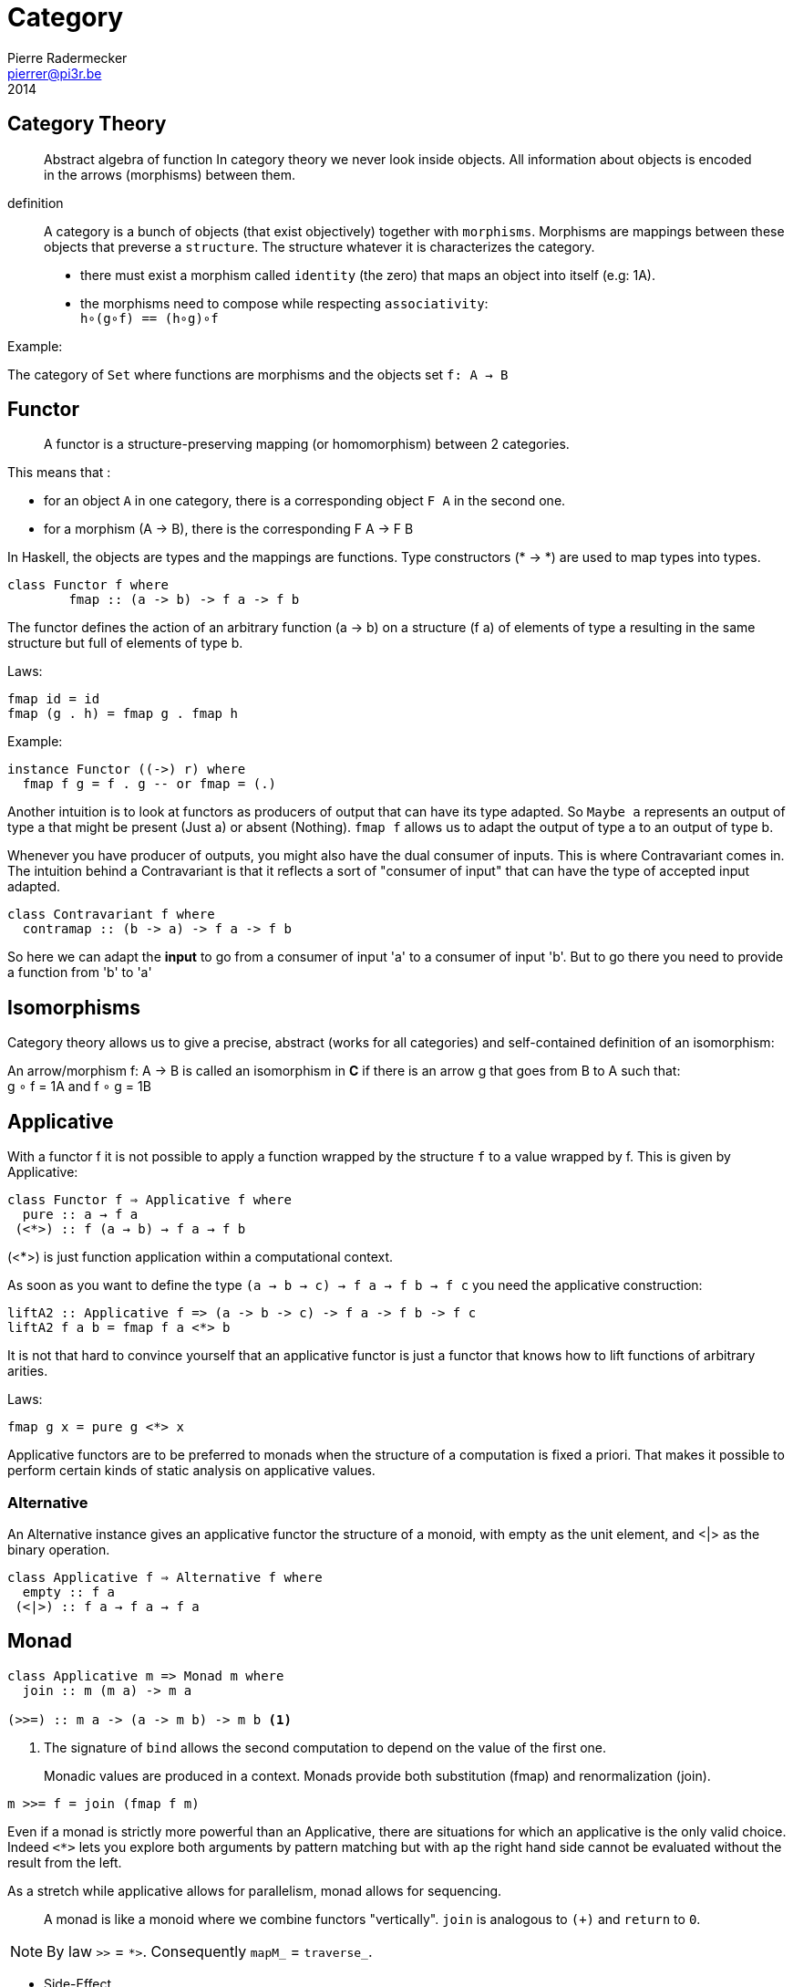 = Category
Pierre Radermecker <pierrer@pi3r.be>
2014
:language: haskell
:source-highlighter: pygments
:icons: font

== Category Theory

> Abstract algebra of function
> In category theory we never look inside objects. All information about objects is encoded in the arrows (morphisms) between them.

definition::

A category is a bunch of objects (that exist objectively) together with `morphisms`.
Morphisms are mappings between these objects that preverse a `structure`.
The structure whatever it is characterizes the category.

* there must exist a morphism called `identity` (the zero) that maps an object into itself (e.g: 1A).
* the morphisms need to compose while respecting `associativity`: +
  `h∘(g∘f) == (h∘g)∘f`

.Example:
The category of `Set` where functions are morphisms and the objects set `f: A -> B`

== Functor

> A functor is a structure-preserving mapping (or homomorphism) between 2 categories.

This means that :

* for an object `A` in one category, there is a corresponding object `F A` in the second one.
* for a morphism (A -> B), there is the corresponding F A -> F B

In Haskell, the objects are types and the mappings are functions. Type constructors (* -> *) are used to map types into types.

```
class Functor f where
	fmap :: (a -> b) -> f a -> f b
```

The functor defines the action of an arbitrary function (a -> b) on a structure (f a) of elements of type a resulting in the same structure but full of elements of type b.

.Laws:
```
fmap id = id
fmap (g . h) = fmap g . fmap h
```
.Example:
```
instance Functor ((->) r) where
  fmap f g = f . g -- or fmap = (.)
```

Another intuition is to look at functors as producers of output that can have its type adapted. So `Maybe a` represents an output of type a that might be present (Just a) or absent (Nothing). `fmap f` allows us to adapt the output of type a to an output of type b.

Whenever you have producer of outputs, you might also have the dual consumer of inputs. This is where Contravariant comes in. The intuition behind a Contravariant is that it reflects a sort of "consumer of input" that can have the type of accepted input adapted.

```
class Contravariant f where
  contramap :: (b -> a) -> f a -> f b
```

So here we can adapt the *input* to go from a consumer of input 'a' to a consumer of input 'b'. But to go there you need to provide a function from 'b' to 'a'


== Isomorphisms

Category theory allows us to give a precise, abstract (works for all categories) and self-contained definition of an isomorphism:

An arrow/morphism f: A -> B is called an isomorphism in *C* if there is an arrow g that goes from B to A such that: +
g ∘ f = 1A and f ∘ g = 1B

== Applicative

With a functor f it is not possible to apply a function wrapped by the structure `f` to a value wrapped by f. This is given by Applicative:

```
class Functor f ⇒ Applicative f where
  pure :: a → f a
 (<*>) :: f (a → b) → f a → f b
```
(<*>) is just function application within a computational context.

As soon as you want to define the type `(a -> b -> c) -> f a -> f b -> f c` you need the applicative construction:

```
liftA2 :: Applicative f => (a -> b -> c) -> f a -> f b -> f c
liftA2 f a b = fmap f a <*> b
```
It is not that hard to convince yourself that an applicative functor is just a functor that knows how to lift functions of arbitrary arities.

.Laws:
----
fmap g x = pure g <*> x
----

Applicative functors are to be preferred to monads when the structure of a computation is fixed a priori.
That makes it possible to perform certain kinds of static analysis on applicative values.

=== Alternative

An Alternative instance gives an applicative functor the structure of a monoid,
with empty as the unit element, and <|> as the binary operation. 

```
class Applicative f ⇒ Alternative f where
  empty :: f a
 (<|>) :: f a → f a → f a
```

== Monad

```
class Applicative m => Monad m where
  join :: m (m a) -> m a

(>>=) :: m a -> (a -> m b) -> m b <1>
```
<1> The signature of `bind` allows the second computation to depend on the value of the first one.

> Monadic values are produced in a context. Monads provide both substitution (fmap) and renormalization (join). 
```
m >>= f = join (fmap f m)
```

Even if a monad is strictly more powerful than an Applicative, there are situations for which an applicative is the only valid choice.
Indeed `<*>` lets you explore both arguments by pattern matching but with `ap` the right hand side cannot be evaluated without the result from the left.

As a stretch while applicative allows for parallelism, monad allows for sequencing.

> A monad is like a monoid where we combine functors "vertically". `join` is analogous to `(+)` and `return` to `0`.

NOTE: By law `>>` = `*>`. Consequently `mapM_` =  `traverse_`.

- Side-Effect
- Environment
- Error
- Indeterminism

== Free

A free construction is a real instance of that construction that hold no extra property. It is the least special possible instance.
A free monad is just substitution (fmap) with the minimum amount of renormalization needed to pass the monad laws.

It is perfect to separate syntax (data, ast, parsing) from semantics (interpretation)

> The free monad is guaranteed to be the formulation that gives you the most flexibility how to interpret it, since it is purely syntactic.

```
data Free f a = Pure a | Free (f (Free f a))
```

The fixed point of a function is generally just the repeated application of that function:
fix f = f (f (f (f (f (f (f (f (f (f (f (f (f ... ))))))))))))
or
fix f = f (fix f)
